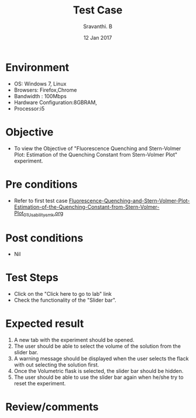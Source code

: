 #+Title: Test Case
#+Date: 12 Jan 2017
#+Author: Sravanthi. B

* Environment

  +  OS: Windows 7, Linux
  +  Browsers: Firefox,Chrome
  +  Bandwidth : 100Mbps
  +  Hardware Configuration:8GBRAM,
  +  Processor:i5

* Objective

 +  To view the Objective of "Fluorescence Quenching and Stern-Volmer Plot: Estimation of the Quenching Constant from Stern-Volmer Plot" experiment.

* Pre conditions

  +  Refer to first test case [[https://github.com/Virtual-Labs/molecular-florescence-spectroscopy-responsive-lab-iiith/blob/master/test-cases/integration_test-cases/Fluorescence-Quenching-and-Stern-Volmer-Plot-Estimation-of-the-Quenching-Constant-from-Stern-Volmer-Plot/Fluorescence-Quenching-and-Stern-Volmer-Plot-Estimation-of-the-Quenching-Constant-from-Stern-Volmer-Plot_01_Usability_smk.org][Fluorescence-Quenching-and-Stern-Volmer-Plot-Estimation-of-the-Quenching-Constant-from-Stern-Volmer-Plot_01_Usability_smk.org]]

* Post conditions

  +  Nil

* Test Steps

  +  Click on the "Click here to go to lab" link
  +  Check the functionality of the "Slider bar".

* Expected result

  1. A new tab with the experiment should be opened. 
  2. The user should be able to select the volume of the solution from the
     slider bar.
  3. A warning message should be displayed when the user selects the
     flack with out selecting the solution first.
  4. Once the Volumetric flask is selected, the slider bar should
     be hidden. 
  5. The user should be able to use the slider bar again when he/she try
     to reset the experiment. 

* Review/comments
